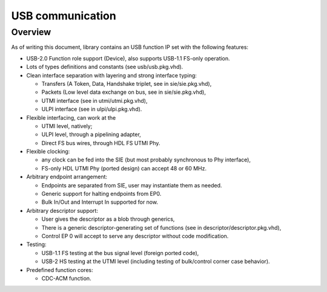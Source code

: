 
=================
USB communication
=================

Overview
========

As of writing this document, library contains an USB function IP set
with the following features:

* USB-2.0 Function role support (Device), also supports USB-1.1
  FS-only operation.

* Lots of types definitions and constants (see usb/usb.pkg.vhd).

* Clean interface separation with layering and strong interface
  typing:

  * Transfers (A Token, Data, Handshake triplet, see in
    sie/sie.pkg.vhd),

  * Packets (Low level data exchange on bus, see in sie/sie.pkg.vhd),

  * UTMI interface (see in utmi/utmi.pkg.vhd),

  * ULPI interface (see in ulpi/ulpi.pkg.vhd).

* Flexible interfacing, can work at the

  * UTMI level, natively;

  * ULPI level, through a pipelining adapter,

  * Direct FS bus wires, through HDL FS UTMI Phy.

* Flexible clocking:

  * any clock can be fed into the SIE (but most probably synchronous
    to Phy interface),

  * FS-only HDL UTMI Phy (ported design) can accept 48 or 60 MHz.

* Arbitrary endpoint arrangement:

  * Endpoints are separated from SIE, user may instantiate them as
    needed.

  * Generic support for halting endpoints from EP0.

  * Bulk In/Out and Interrupt In supported for now.

* Arbitrary descriptor support:

  * User gives the descriptor as a blob through generics,

  * There is a generic descriptor-generating set of functions (see in
    descriptor/descriptor.pkg.vhd),

  * Control EP 0 will accept to serve any descriptor without code
    modification.

* Testing:

  * USB-1.1 FS testing at the bus signal level (foreign ported code),

  * USB-2 HS testing at the UTMI level (including testing of
    bulk/control corner case behavior).

* Predefined function cores:

  * CDC-ACM function.
